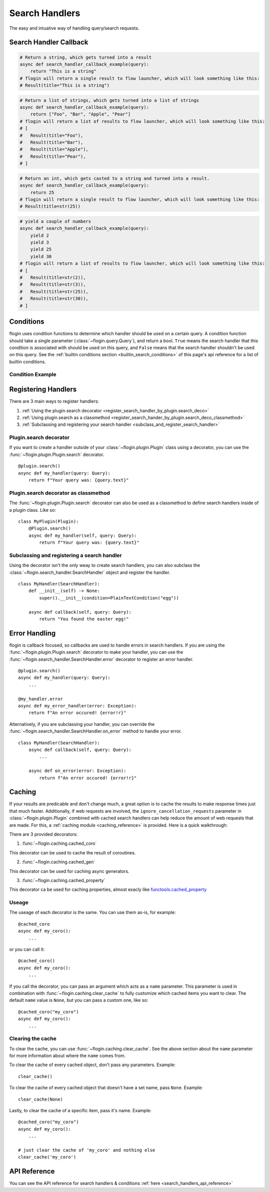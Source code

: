 .. _search_handlers:

Search Handlers
===============
The easy and intuative way of handling query/search requests.

Search Handler Callback
------------------------

.. function:: async def search_handler_callback(query)

    This is an scheme of a basic search handler callback that returns items.

    See the :ref:`registering search handlers section <register_search_handler>` for information on how to register your search handler.

    flogin will attemp to convert whatever the callback returns into a list of results. If a dictionary is given, flogin will try and convert it into an :class:`~flogin.jsonrpc.results.Result` via :func:`~flogin.jsonrpc.results.Result.from_dict`
    
    The callback can also be an async iterator, and yield the results.

    :param query: The query data
    :type query: :class:`~flogin.query.Query`
    :rtype: :class:`~flogin.jsonrpc.results.Result` | list[:class:`~flogin.jsonrpc.results.Result`] | dict | str | int | Any
    :yields: :class:`~flogin.jsonrpc.results.Result` | dict | str | int | Any
    :returns: flogin will take the output in whatever form it is in, and try its best to convert it into a list of results. Worst case, it casts the item to a string and handles it accordingly.

.. code:: py

    # Return a string, which gets turned into a result
    async def search_handler_callback_example(query):
        return "This is a string"
    # flogin will return a single result to flow launcher, which will look something like this:
    # Result(title="This is a string")

.. code:: py

    # Return a list of strings, which gets turned into a list of strings
    async def search_handler_callback_example(query):
        return ["Foo", "Bar", "Apple", "Pear"]
    # flogin will return a list of results to flow launcher, which will look something like this:
    # [
    #   Result(title="Foo"),
    #   Result(title="Bar"),
    #   Result(title="Apple"),
    #   Result(title="Pear"),
    # ]

.. code:: py

    # Return an int, which gets casted to a string and turned into a result.
    async def search_handler_callback_example(query):
        return 25
    # flogin will return a single result to flow launcher, which will look something like this:
    # Result(title=str(25))

.. code:: py

    # yield a couple of numbers
    async def search_handler_callback_example(query):
        yield 2
        yield 3
        yield 25
        yield 30
    # flogin will return a list of results to flow launcher, which will look something like this:
    # [
    #   Result(title=str(2)),
    #   Result(title=str(3)),
    #   Result(title=str(25)),
    #   Result(title=str(30)),
    # ]

Conditions
-----------

flogin uses condition functions to determine which handler should be used on a certain query. A condition function should take a single parameter (:class:`~flogin.query.Query`), and return a bool. ``True`` means the search handler that this condition is associated with should be used on this query, and ``False`` means that the search handler shouldn't be used on this query. See the :ref:`builtin conditions section <builtin_search_conditions>` of this page's api reference for a list of builtin conditions.

.. _condition_example:

Condition Example
~~~~~~~~~~~~~~~~~

.. function:: def condition(query)

    This is called when flogin is determining if a certain query handler should be used for a certain query or not.

    :param query: The query that will be give to the search handler
    :type query: :class:`~flogin.query.Query`
    :rtype: :class:`bool`
    :returns: A bool. ``True`` means the search handler that this condition is associated with should be used on this query, and ``False`` means that the search handler shouldn't be used on this query.

.. _register_search_handler:

Registering Handlers
--------------------

There are 3 main ways to register handlers:

1. :ref:`Using the plugin.search decorator <register_search_handler_by_plugin.search_deco>`
2. :ref:`Using plugin.search as a classmethod <register_search_hander_by_plugin.search_deco_classmethod>`
3. :ref:`Subclassing and registering your search handler <subclass_and_register_search_handler>`

.. _register_search_handler_by_plugin.search_deco:

Plugin.search decorator
~~~~~~~~~~~~~~~~~~~~~~~
If you want to create a handler outside of your :class:`~flogin.plugin.Plugin` class using a decorator, you can use the :func:`~flogin.plugin.Plugin.search` decorator. ::

    @plugin.search()
    async def my_handler(query: Query):
        return f"Your query was: {query.text}"

.. _register_search_hander_by_plugin.search_deco_classmethod:

Plugin.search decorator as classmethod
~~~~~~~~~~~~~~~~~~~~~~~~~~~~~~~~~~~~~~~
The :func:`~flogin.plugin.Plugin.search` decorator can also be used as a classmethod to define search handlers inside of a plugin class. Like so: ::

    class MyPlugin(Plugin):
        @Plugin.search()
        async def my_handler(self, query: Query):
            return f"Your query was: {query.text}"

.. _subclass_and_register_search_handler:

Subclassing and registering a search handler
~~~~~~~~~~~~~~~~~~~~~~~~~~~~~~~~~~~~~~~~~~~~
Using the decorator isn't the only weay to create search handlers, you can also subclass the :class:`~flogin.search_handler.SearchHandler` object and register the handler. ::

    class MyHandler(SearchHandler):
        def __init__(self) -> None:
            super().__init__(condition=PlainTextCondition("egg"))
        
        async def callback(self, query: Query):
            return "You found the easter egg!"

Error Handling
--------------
flogin is callback focused, so callbacks are used to handle errors in search handlers. If you are using the :func:`~flogin.plugin.Plugin.search` decorator to make your handler, you can use the :func:`~flogin.search_handler.SearchHandler.error` decorator to register an error handler. ::

    @plugin.search()
    async def my_handler(query: Query):
        ...
    
    @my_handler.error
    async def my_error_handler(error: Exception):
        return f"An error occured! {error!r}"

Alternatively, if you are subclassing your handler, you can override the :func:`~flogin.search_handler.SearchHandler.on_error` method to handle your error. ::

    class MyHandler(SearchHandler):
        async def callback(self, query: Query):
            ...
        
        async def on_error(error: Exception):
            return f"An error occured! {error!r}"

Caching
-------
If your results are predicable and don't change much, a great option is to cache the results to make response times just that much faster. Additionally, if web requests are involved, the ``ignore_cancellation_requests`` parameter in :class:`~flogin.plugin.Plugin` combined with cached search handlers can help reduce the amount of web requests that are made. For this, a :ref:`caching module <caching_reference>` is provided. Here is a quick walkthrough:

There are 3 provided decorators:

1. :func:`~flogin.caching.cached_coro`

This decorator can be used to cache the result of coroutines.

2. :func:`~flogin.caching.cached_gen`

This decorator can be used for caching async generators.

3. :func:`~flogin.caching.cached_property`

This decorator ca be used for caching properties, almost exacly like `functools.cached_property <https://docs.python.org/3/library/functools.html#functools.cached_property>`__

Useage
~~~~~~
The useage of each decorator is the same. You can use them as-is, for example: ::

    @cached_coro
    async def my_coro():
        ...

or you can call it: ::

    @cached_coro()
    async def my_coro():
        ...

If you call the decorator, you can pass an argument which acts as a ``name`` parameter. This parameter is used in combination with :func:`~flogin.caching.clear_cache` to fully customize which cached items you want to clear. The default ``name`` value is ``None``, but you can pass a custom one, like so: ::

    @cached_coro("my_coro")
    async def my_coro():
        ...

Clearing the cache
~~~~~~~~~~~~~~~~~~~
To clear the cache, you can use :func:`~flogin.caching.clear_cache`. See the above section about the ``name`` parameter for more information about where the ``name`` comes from.

To clear the cache of every cached object, don't pass any parameters. Example: ::

    clear_cache()

To clear the cache of every cached object that doesn't have a set name, pass ``None``. Example: ::

    clear_cache(None)

Lastly, to clear the cache of a specific item, pass it's name. Example: ::

    @cached_coro("my_coro")
    async def my_coro():
        ...
    
    # just clear the cache of 'my_coro' and nothing else
    clear_cache('my_coro')

API Reference
-------------
You can see the API reference for search handlers & conditions :ref:`here <search_handlers_api_reference>`